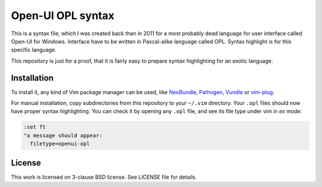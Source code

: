 Open-UI OPL syntax
==================

This is a syntax file, which I was created back than in 2011 for a most
probably dead language for user interface called Open-UI for Windows. Interface
have to be written in Pascal-alike language called OPL. Syntax highlight is for
this specific language.

This repository is just for a proof, that it is fairly easy to prepare syntax
highlighting for an exotic language.

Installation
------------

To install it, any kind of Vim package manager can be used, like NeoBundle_,
Pathogen_, Vundle_ or vim-plug_.

For manual installation, copy subdirectories from this repository to your
``~/.vim`` directory. Your ``.opl`` files should now have proper syntax
highlighting. You can check it by opening any ``.opl`` file, and see its file
type under vim in *ex* mode:

.. code:: vim

   :set ft
   "a message should appear:
     filetype=openui-opl

License
-------

This work is licensed on 3-clause BSD license. See LICENSE file for details.

.. _Pathogen: https://github.com/tpope/vim-pathogen
.. _Vundle: https://github.com/gmarik/Vundle.vim
.. _NeoBundle: https://github.com/Shougo/neobundle.vim
.. _vim-plug: https://github.com/junegunn/vim-plug
